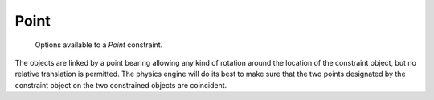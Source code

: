 
*****
Point
*****

.. figure:: /images/rigid_body_constraints_point.png
   :width: 500px

   Options available to a *Point* constraint.

The objects are linked by a point bearing allowing any kind of rotation around the location of the constraint object,
but no relative translation is permitted. The physics engine will do its best to make sure that the two points
designated by the constraint object on the two constrained objects are coincident.
